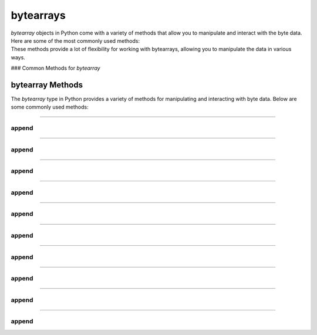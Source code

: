 ==========================
bytearrays
==========================

| `bytearray` objects in Python come with a variety of methods that allow you to manipulate and interact with the byte data. Here are some of the most commonly used methods:
| These methods provide a lot of flexibility for working with bytearrays, allowing you to manipulate the data in various ways.

### Common Methods for `bytearray`


bytearray Methods
=================

The `bytearray` type in Python provides a variety of methods for manipulating and interacting with byte data. Below are some commonly used methods:

----

append
----------------

.. py:method:: append(x)

    Append a single byte to the end of the bytearray.

    Example:

    .. code-block:: python

        my_ba = bytearray([65, 66, 67])
        my_ba.append(68)
        print(my_ba)  # Output: bytearray(b'ABCD')

----

append
----------------

.. py:method:: extend(iterable)

    Extend the bytearray by appending elements from the iterable.

    Example:

    .. code-block:: python

        my_ba = bytearray([65, 66, 67])
        my_ba.extend([68, 69])
        print(my_ba)  # Output: bytearray(b'ABCDE')

----

append
----------------

.. py:method:: insert(i, x)

    Insert a single byte at a given position.

    Example:

    .. code-block:: python

        my_ba = bytearray([65, 66, 67])
        my_ba.insert(1, 68)
        print(my_ba)  # Output: bytearray(b'ADBC')

----

append
----------------

.. py:method:: remove(x)

    Remove the first occurrence of a byte.

    Example:

    .. code-block:: python

        my_ba = bytearray([65, 66, 67, 66])
        my_ba.remove(66)
        print(my_ba)  # Output: bytearray(b'ACB')

----

append
----------------

.. py:method:: pop([i])

    Remove and return a byte at a given position. If no index is specified, removes and returns the last byte.

    Example:

    .. code-block:: python

        my_ba = bytearray([65, 66, 67])
        byte = my_ba.pop(1)
        print(byte)  # Output: 66
        print(my_ba)  # Output: bytearray(b'AC')

----

append
----------------

.. py:method:: clear()

    Remove all bytes from the bytearray.

    Example:

    .. code-block:: python

        my_ba = bytearray([65, 66, 67])
        my_ba.clear()
        print(my_ba)  # Output: bytearray(b'')

----

append
----------------

.. py:method:: count(x)

    Return the number of occurrences of a byte.

    Example:

    .. code-block:: python

        my_ba = bytearray([65, 66, 67, 66])
        count = my_ba.count(66)
        print(count)  # Output: 2

----

append
----------------

.. py:method:: find(sub[, start[, end]])

    Return the lowest index where the subsequence is found.

    Example:

    .. code-block:: python

        my_ba = bytearray(b'Hello, World!')
        index = my_ba.find(b'World')
        print(index)  # Output: 7

----

append
----------------

.. py:method:: reverse()

    Reverse the bytes in place.

    Example:

    .. code-block:: python

        my_ba = bytearray([65, 66, 67])
        my_ba.reverse()
        print(my_ba)  # Output: bytearray(b'CBA')

----

append
----------------

.. py:method:: decode(encoding='utf-8', errors='strict')

    Decode the bytearray to a string using the specified encoding.

    Example:

    .. code-block:: python

        my_ba = bytearray(b'Hello, World!')
        string = my_ba.decode('utf-8')
        print(string)  # Output: Hello, World!

